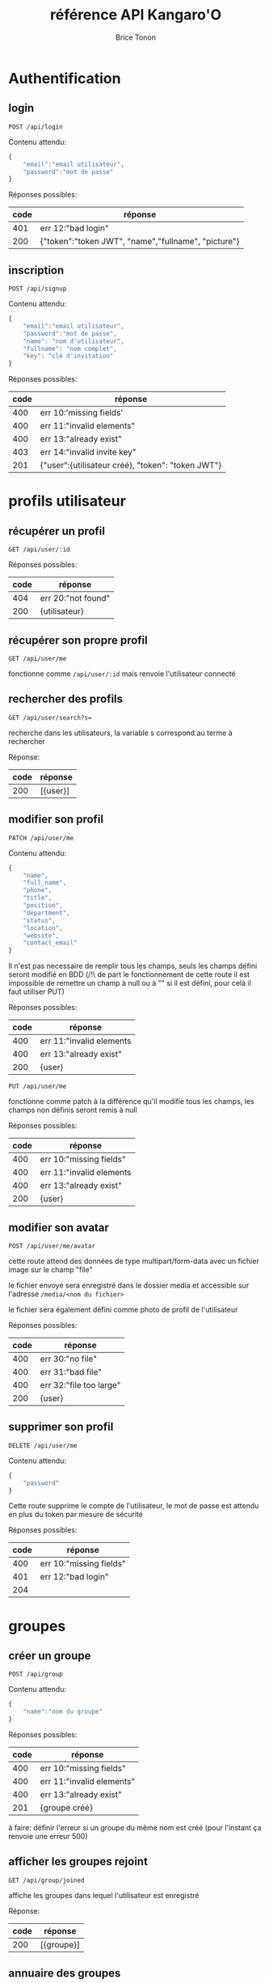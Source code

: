 #+TITLE: référence API Kangaro'O
#+AUTHOR: Brice Tonon
#+OPTIONS: ^:nil

* Authentification

** login

~POST /api/login~

Contenu attendu:
#+begin_src js
{
	"email":"email utilisateur",
	"password":"mot de passe"
}
#+end_src

Réponses possibles:
| code | réponse                                             |
|------+-----------------------------------------------------|
|  401 | err 12:"bad login"                                  |
|  200 | {"token":"token JWT", "name","fullname", "picture"} |

** inscription

~POST /api/signup~

Contenu attendu:
#+begin_src js
{
	"email":"email utilisateur",
	"password":"mot de passe",
	"name": "nom d'utilisateur",
	"fullname": "nom complet",
	"key": "clé d'invitation"
}
#+end_src

Réponses possibles:
| code | réponse                                           |
|------+---------------------------------------------------|
|  400 | err 10:'missing fields'                           |
|  400 | err 11:"invalid elements"                         |
|  400 | err 13:"already exist"                            |
|  403 | err 14:"invalid invite key"                       |
|  201 | {"user":{utilisateur créé}, "token": "token JWT"} |

* profils utilisateur

** récupérer un profil

~GET /api/user/:id~

Réponses possibles:
| code | réponse            |
|------+--------------------|
|  404 | err 20:"not found" |
|  200 | {utilisateur}      |

** récupérer son propre profil

~GET /api/user/me~

fonctionne comme ~/api/user/:id~ mais renvoie l'utilisateur connecté

** rechercher des profils

~GET /api/user/search?s=~

recherche dans les utilisateurs, la variable s correspond au terme à rechercher

Réponse:
| code | réponse    |
|------+------------|
|  200 | [{user}]   |

** modifier son profil

~PATCH /api/user/me~

Contenu attendu:
#+begin_src js
{
	"name",
	"full_name",
	"phone",
	"title",
	"position",
	"department",
	"status",
	"location",
	"website",
	"contact_email"
}
#+end_src

Il n'est pas necessaire de remplir tous les champs, seuls les champs défini seront modifié en BDD (/!\ de part le fonctionnement de cette route il est impossible de remettre un champ à null ou à "" si il est défini, pour celà il faut utiliser PUT)

Réponses possibles:
| code | réponse                  |
|------+--------------------------|
|  400 | err 11:"invalid elements |
|  400 | err 13:"already exist"   |
|  200 | {user}                   |

~PUT /api/user/me~

fonctionne comme patch à la différence qu'il modifie tous les champs, les champs non définis seront remis à null

Réponses possibles:
| code | réponse                  |
|------+--------------------------|
|  400 | err 10:"missing fields"  |
|  400 | err 11:"invalid elements |
|  400 | err 13:"already exist"   |
|  200 | {user}                   |

** modifier son avatar

~POST /api/user/me/avatar~

cette route attend des données de type multipart/form-data avec un fichier image sur le champ "file"

le fichier envoyé sera enregistré dans le dossier media et accessible sur l'adresse ~/media/<nom du fichier>~

le fichier sera également défini comme photo de profil de l'utilisateur

Réponses possibles:
| code | réponse                 |
|------+-------------------------|
|  400 | err 30:"no file"        |
|  400 | err 31:"bad file"       |
|  400 | err 32:"file too large" |
|  200 | {user}                  |


** supprimer son profil

~DELETE /api/user/me~

Contenu attendu:
#+begin_src js
{
	"password"
}
#+end_src

Cette route supprime le compte de l'utilisateur, le mot de passe est attendu en plus du token par mesure de sécurité

Réponses possibles:
| code | réponse                 |
|------+-------------------------|
|  400 | err 10:"missing fields" |
|  401 | err 12:"bad login"      |
|  204 |                         |

* groupes

** créer un groupe

~POST /api/group~

Contenu attendu:
#+begin_src js
{
	"name":"nom du groupe"
}
#+end_src

Réponses possibles:
| code | réponse                   |
|------+---------------------------|
|  400 | err 10:"missing fields"   |
|  400 | err 11:"invalid elements" |
|  400 | err 13:"already exist"    |
|  201 | {groupe créé}             |

à faire: définir l'erreur si un groupe du même nom est créé (pour l'instant ça renvoie une erreur 500)

** afficher les groupes rejoint

~GET /api/group/joined~

affiche les groupes dans lequel l'utilisateur est enregistré

Réponse:
| code | réponse    |
|------+------------|
|  200 | [{groupe}] |

** annuaire des groupes

~GET /api/group/directory~

affiche les groupes visibles

Réponse:
| code | réponse    |
|------+------------|
|  200 | [{groupe}] |

** recherche de groupe

~GET /api/group/search?s=~

recherche dans les groupes visibles, la variable s correspond au terme à rechercher

Réponse:
| code | réponse    |
|------+------------|
|  200 | [{groupe}] |

** rejoindre un groupe

~POST /api/group/:id/join~

Réponses possibles:
| code | réponse                           |
|------+-----------------------------------|
|  403 | err 21:"not enough rights"        |
|  404 | err 20:"not found"                |
|  204 |                                   |

** quitter un groupe

~POST /api/group/:id/leave~

Réponses possibles:
| code | réponse                      |
|------+------------------------------|
|  404 | err 20:"not found"           |
|  403 | err 21:"not enough rights"   |
|  403 | err 22 "creator can't leave" |
|  204 |                              |

** modifier un groupe

~PATCH /api/group/:id~

Contenu attendu:
#+begin_src js
{
	"name"
}
#+end_src

Réponses possibles:
| code | réponse                    |
|------+----------------------------|
|  400 | err 11:"invalid elements"  |
|  400 | err 13:"already exist"     |
|  403 | err 21:"not enough rights" |
|  200 | {group}                    |

** supprimer un groupe

~DELETE /api/group/:id~

supprime le groupe ainsi que tous les channels associé

Réponses possibles:
| code | réponse                    |
|------+----------------------------|
|  403 | err 21:"not enough rights" |
|  204 |                            |

* canals

** créer un canal dans un groupe

~POST /api/group/:id/channel~

Contenu attendu:
#+begin_src js
{
	"name":"nom du canal"
}
#+end_src

Réponses possibles:
| code | réponse                    |
|------+----------------------------|
|  404 | err 20:"not found"         |
|  403 | err 21:"not enough rights" |
|  400 | err 11:"invalid elements"  |
|  400 | err 13:"already exist"     |
|  201 | {channel}                  |

** voir les canals d'un groupe

~GET /api/group/:id/channel~

Réponses possibles:
| code | réponse                    |
|------+----------------------------|
|  403 | err 21:"not enough rights" |
|  404 | err 20:"not found"         |
|  200 | [{channel}]                |

** voir les canals auquel on a accès

~GET /api/user/me/channel~

Réponse:
| code | réponse     |
|------+-------------|
|  200 | [{channel}] |

** modifier un canal

~PATCH /api/channel/:id~

Contenu attendu:
#+begin_src js
{
	"name"
}
#+end_src

Réponses possibles:
| code | réponse                    |
|------+----------------------------|
|  400 | err 11:"invalid elements"  |
|  400 | err 13:"already exist"     |
|  403 | err 21:"not enough rights" |
|  200 | {channel}                  |

** supprimer un canal

~DELETE /api/channel/:id~

Réponses possibles:
| code | réponse                    |
|------+----------------------------|
|  403 | err 21:"not enough rights" |
|  200 | {channel}                  |

* messages

** récupérer les messages

~GET /api/channel/:id/message?time=2023-07-21T10%3A04%3A34.389Z~

récupère les 50 derniers messages d'un channel si la variable time n'est pas défini

si time est défini, récupère les 50 derniers messages anterieurs à la date donnée

Réponses possibles:
| code | réponse                    |
|------+----------------------------|
|  403 | err 21:"not enough rights" |
|  200 | [{message}]                |

** uploader un fichier

~POST /api/upload~

cette route attend des données de type multipart/form-data avec un fichier image sur le champ "file"

le fichier envoyé sera enregistré dans le dossier media et accessible sur l'adresse ~/media/<nom du fichier>~

Réponses possibles:
| code | réponse                   |
|------+---------------------------|
|  400 | err 30:"no file"          |
|  400 | err 31:"bad file"         |
|  400 | err 32:"file too large"   |
|  200 | {filename:nom du fichier} |

* Clés d'invitations

Chaque route de cette section sert à la gestion des liens d'invitation, l'accès est reservé aux administrateurs du site défini par le champ site_admin de la table user en BDD

** Créer une clé

~POST /api/invite~

Réponses possibles:
| code | réponse                    |
|------+----------------------------|
|  403 | err 21:"not enough rights" |
|  201 | {clé}                      |

** Récupérer toutes les clés

~GET /api/invite~

Réponses possibles:
| code | réponse                    |
|------+----------------------------|
|  403 | err 21:"not enough rights" |
|  200 | [{clé}]                    |

** Activer/Désactiver une clé

~PATCH /api/invite/:id~

Contenu attendu:
#+begin_src js
{
	"valid":true/false
}
#+end_src

Réponses possibles:
| code | réponse                    |
|------+----------------------------|
|  403 | err 21:"not enough rights" |
|  400 | err 11:"invalid elements"  |
|  201 | {clé}                      |
